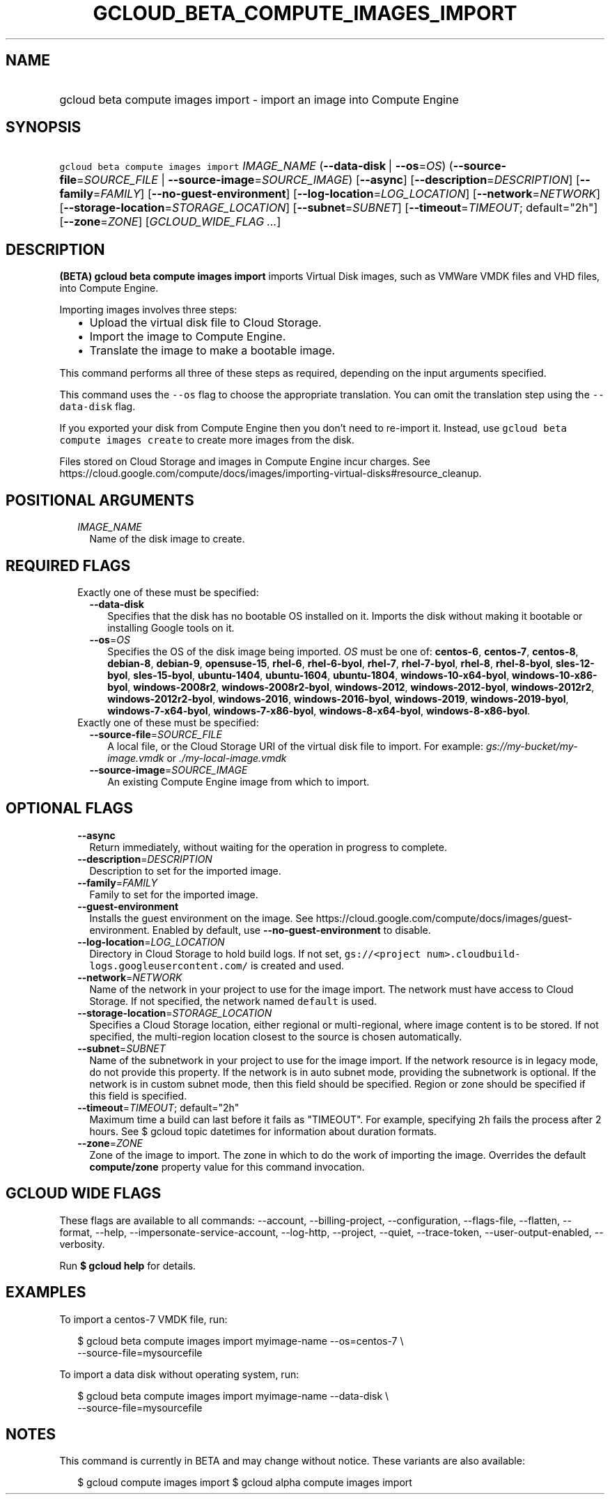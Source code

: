 
.TH "GCLOUD_BETA_COMPUTE_IMAGES_IMPORT" 1



.SH "NAME"
.HP
gcloud beta compute images import \- import an image into Compute Engine



.SH "SYNOPSIS"
.HP
\f5gcloud beta compute images import\fR \fIIMAGE_NAME\fR (\fB\-\-data\-disk\fR\ |\ \fB\-\-os\fR=\fIOS\fR) (\fB\-\-source\-file\fR=\fISOURCE_FILE\fR\ |\ \fB\-\-source\-image\fR=\fISOURCE_IMAGE\fR) [\fB\-\-async\fR] [\fB\-\-description\fR=\fIDESCRIPTION\fR] [\fB\-\-family\fR=\fIFAMILY\fR] [\fB\-\-no\-guest\-environment\fR] [\fB\-\-log\-location\fR=\fILOG_LOCATION\fR] [\fB\-\-network\fR=\fINETWORK\fR] [\fB\-\-storage\-location\fR=\fISTORAGE_LOCATION\fR] [\fB\-\-subnet\fR=\fISUBNET\fR] [\fB\-\-timeout\fR=\fITIMEOUT\fR;\ default="2h"] [\fB\-\-zone\fR=\fIZONE\fR] [\fIGCLOUD_WIDE_FLAG\ ...\fR]



.SH "DESCRIPTION"

\fB(BETA)\fR \fBgcloud beta compute images import\fR imports Virtual Disk
images, such as VMWare VMDK files and VHD files, into Compute Engine.

Importing images involves three steps:
.RS 2m
.IP "\(bu" 2m
Upload the virtual disk file to Cloud Storage.
.IP "\(bu" 2m
Import the image to Compute Engine.
.IP "\(bu" 2m
Translate the image to make a bootable image.
.RE
.sp
This command performs all three of these steps as required, depending on the
input arguments specified.

This command uses the \f5\-\-os\fR flag to choose the appropriate translation.
You can omit the translation step using the \f5\-\-data\-disk\fR flag.

If you exported your disk from Compute Engine then you don't need to re\-import
it. Instead, use \f5gcloud beta compute images create\fR to create more images
from the disk.

Files stored on Cloud Storage and images in Compute Engine incur charges. See
https://cloud.google.com/compute/docs/images/importing\-virtual\-disks#resource_cleanup.



.SH "POSITIONAL ARGUMENTS"

.RS 2m
.TP 2m
\fIIMAGE_NAME\fR
Name of the disk image to create.


.RE
.sp

.SH "REQUIRED FLAGS"

.RS 2m
.TP 2m

Exactly one of these must be specified:

.RS 2m
.TP 2m
\fB\-\-data\-disk\fR
Specifies that the disk has no bootable OS installed on it. Imports the disk
without making it bootable or installing Google tools on it.

.TP 2m
\fB\-\-os\fR=\fIOS\fR
Specifies the OS of the disk image being imported. \fIOS\fR must be one of:
\fBcentos\-6\fR, \fBcentos\-7\fR, \fBcentos\-8\fR, \fBdebian\-8\fR,
\fBdebian\-9\fR, \fBopensuse\-15\fR, \fBrhel\-6\fR, \fBrhel\-6\-byol\fR,
\fBrhel\-7\fR, \fBrhel\-7\-byol\fR, \fBrhel\-8\fR, \fBrhel\-8\-byol\fR,
\fBsles\-12\-byol\fR, \fBsles\-15\-byol\fR, \fBubuntu\-1404\fR,
\fBubuntu\-1604\fR, \fBubuntu\-1804\fR, \fBwindows\-10\-x64\-byol\fR,
\fBwindows\-10\-x86\-byol\fR, \fBwindows\-2008r2\fR,
\fBwindows\-2008r2\-byol\fR, \fBwindows\-2012\fR, \fBwindows\-2012\-byol\fR,
\fBwindows\-2012r2\fR, \fBwindows\-2012r2\-byol\fR, \fBwindows\-2016\fR,
\fBwindows\-2016\-byol\fR, \fBwindows\-2019\fR, \fBwindows\-2019\-byol\fR,
\fBwindows\-7\-x64\-byol\fR, \fBwindows\-7\-x86\-byol\fR,
\fBwindows\-8\-x64\-byol\fR, \fBwindows\-8\-x86\-byol\fR.

.RE
.sp
.TP 2m

Exactly one of these must be specified:

.RS 2m
.TP 2m
\fB\-\-source\-file\fR=\fISOURCE_FILE\fR
A local file, or the Cloud Storage URI of the virtual disk file to import. For
example: \f5\fIgs://my\-bucket/my\-image.vmdk\fR\fR or
\f5\fI./my\-local\-image.vmdk\fR\fR

.TP 2m
\fB\-\-source\-image\fR=\fISOURCE_IMAGE\fR
An existing Compute Engine image from which to import.


.RE
.RE
.sp

.SH "OPTIONAL FLAGS"

.RS 2m
.TP 2m
\fB\-\-async\fR
Return immediately, without waiting for the operation in progress to complete.

.TP 2m
\fB\-\-description\fR=\fIDESCRIPTION\fR
Description to set for the imported image.

.TP 2m
\fB\-\-family\fR=\fIFAMILY\fR
Family to set for the imported image.

.TP 2m
\fB\-\-guest\-environment\fR
Installs the guest environment on the image. See
https://cloud.google.com/compute/docs/images/guest\-environment. Enabled by
default, use \fB\-\-no\-guest\-environment\fR to disable.

.TP 2m
\fB\-\-log\-location\fR=\fILOG_LOCATION\fR
Directory in Cloud Storage to hold build logs. If not set, \f5gs://<project
num>.cloudbuild\-logs.googleusercontent.com/\fR is created and used.

.TP 2m
\fB\-\-network\fR=\fINETWORK\fR
Name of the network in your project to use for the image import. The network
must have access to Cloud Storage. If not specified, the network named
\f5default\fR is used.

.TP 2m
\fB\-\-storage\-location\fR=\fISTORAGE_LOCATION\fR
Specifies a Cloud Storage location, either regional or multi\-regional, where
image content is to be stored. If not specified, the multi\-region location
closest to the source is chosen automatically.

.TP 2m
\fB\-\-subnet\fR=\fISUBNET\fR
Name of the subnetwork in your project to use for the image import. If the
network resource is in legacy mode, do not provide this property. If the network
is in auto subnet mode, providing the subnetwork is optional. If the network is
in custom subnet mode, then this field should be specified. Region or zone
should be specified if this field is specified.

.TP 2m
\fB\-\-timeout\fR=\fITIMEOUT\fR; default="2h"
Maximum time a build can last before it fails as "TIMEOUT". For example,
specifying \f52h\fR fails the process after 2 hours. See $ gcloud topic
datetimes for information about duration formats.

.TP 2m
\fB\-\-zone\fR=\fIZONE\fR
Zone of the image to import. The zone in which to do the work of importing the
image. Overrides the default \fBcompute/zone\fR property value for this command
invocation.


.RE
.sp

.SH "GCLOUD WIDE FLAGS"

These flags are available to all commands: \-\-account, \-\-billing\-project,
\-\-configuration, \-\-flags\-file, \-\-flatten, \-\-format, \-\-help,
\-\-impersonate\-service\-account, \-\-log\-http, \-\-project, \-\-quiet,
\-\-trace\-token, \-\-user\-output\-enabled, \-\-verbosity.

Run \fB$ gcloud help\fR for details.



.SH "EXAMPLES"

To import a centos\-7 VMDK file, run:

.RS 2m
$ gcloud beta compute images import myimage\-name \-\-os=centos\-7 \e
    \-\-source\-file=mysourcefile
.RE

To import a data disk without operating system, run:

.RS 2m
$ gcloud beta compute images import myimage\-name \-\-data\-disk \e
    \-\-source\-file=mysourcefile
.RE



.SH "NOTES"

This command is currently in BETA and may change without notice. These variants
are also available:

.RS 2m
$ gcloud compute images import
$ gcloud alpha compute images import
.RE

